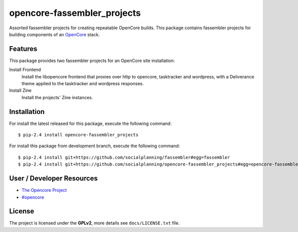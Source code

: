 ============================
opencore-fassembler_projects
============================

Assorted fassembler projects for creating repeatable OpenCore builds. 
This package contains fassembler projects for building components of 
an `OpenCore <https://www.coactivate.org/projects/opencore/>`_ stack.


Features
========

This package provides two fassembler projects for an OpenCore site
installation:

Install Frontend
    Install the libopencore frontend that proxies over http to opencore,
    tasktracker and wordpress, with a Deliverance theme applied to the
    tasktracker and wordpress responses.

Install Zine
    Install the projects' Zine instances.


Installation
============

For install the latest released for this package, execute the following command:

::

  $ pip-2.4 install opencore-fassembler_projects

For install this package from development branch, execute the following command:

::

  $ pip-2.4 install git+https://github.com/socialplanning/fassembler#egg=fassembler
  $ pip-2.4 install git+https://github.com/socialplanning/opencore-fassembler_projects#egg=opencore-fassembler_projects


User / Developer Resources
==========================

* `The Opencore Project <http://www.coactivate.org/projects/opencore>`_

* `#opencore <irc://irc.freenode.net/opencore>`_


License
=======

The project is licensed under the **GPLv2**, more details see ``docs/LICENSE.txt`` file.
